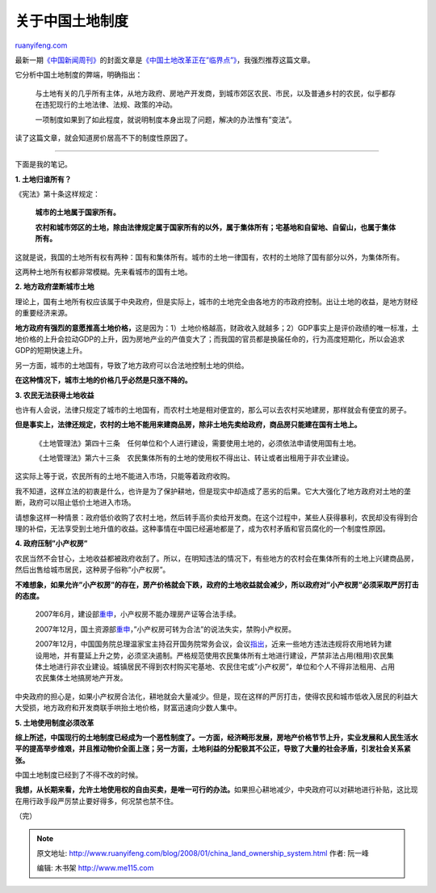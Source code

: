 .. _200801_china_land_ownership_system:

关于中国土地制度
===================================

`ruanyifeng.com <http://www.ruanyifeng.com/blog/2008/01/china_land_ownership_system.html>`__

最新一期\ `《中国新闻周刊》 <http://www.chinanewsweek.com.cn/>`__\ 的封面文章是\ `《中国土地改革正在”临界点”》 <http://www.google.cn/search?q=%22%E4%B8%AD%E5%9B%BD%E5%9C%9F%E5%9C%B0%E6%94%B9%E9%9D%A9%E6%AD%A3%E5%9C%A8%E2%80%9C%E4%B8%B4%E7%95%8C%E7%82%B9%E2%80%9D%22&sourceid=navclient-ff&ie=UTF-8&rlz=1B3GGGL_zh-CNCN216CN216>`__\ ，我强烈推荐这篇文章。

它分析中国土地制度的弊端，明确指出：

    与土地有关的几乎所有主体，从地方政府、房地产开发商，到城市郊区农民、市民，以及普通乡村的农民，似乎都存在违犯现行的土地法律、法规、政策的冲动。

    一项制度如果到了如此程度，就说明制度本身出现了问题，解决的办法惟有”变法”。

读了这篇文章，就会知道房价居高不下的制度性原因了。


====================

下面是我的笔记。

**1. 土地归谁所有？**

《宪法》第十条这样规定：

    **城市的土地属于国家所有。**

    **农村和城市郊区的土地，除由法律规定属于国家所有的以外，属于集体所有；宅基地和自留地、自留山，也属于集体所有。**

这就是说，我国的土地所有权有两种：国有和集体所有。城市的土地一律国有，农村的土地除了国有部分以外，为集体所有。

这两种土地所有权都非常模糊。先来看城市的国有土地。

**2. 地方政府垄断城市土地**

理论上，国有土地所有权应该属于中央政府，但是实际上，城市的土地完全由各地方的市政府控制。出让土地的收益，是地方财经的重要经济来源。

**地方政府有强烈的意愿推高土地价格，**\ 这是因为：1）土地价格越高，财政收入就越多；2）GDP事实上是评价政绩的唯一标准，土地价格的上升会拉动GDP的上升，因为房地产业的产值变大了；而我国的官员都是换届任命的，行为高度短期化，所以会追求GDP的短期快速上升。

另一方面，城市的土地国有，导致了地方政府可以合法地控制土地的供给。

**在这种情况下，城市土地的价格几乎必然是只涨不降的。**

**3. 农民无法获得土地收益**

也许有人会说，法律只规定了城市的土地国有，而农村土地是相对便宜的，那么可以去农村买地建房，那样就会有便宜的房子。

**但是事实上，法律还规定，农村的土地不能用来建商品房，除非土地先卖给政府，商品房只能建在国有土地上。**

    《土地管理法》第四十三条　任何单位和个人进行建设，需要使用土地的，必须依法申请使用国有土地。

    《土地管理法》第六十三条　农民集体所有的土地的使用权不得出让、转让或者出租用于非农业建设。

这实际上等于说，农民所有的土地不能进入市场，只能等着政府收购。

我不知道，这样立法的初衷是什么，也许是为了保护耕地，但是现实中却造成了恶劣的后果。它大大强化了地方政府对土地的垄断，政府可以阻止低价土地进入市场。

请想象这样一种情景：政府低价收购了农村土地，然后转手高价卖给开发商。在这个过程中，某些人获得暴利，农民却没有得到合理的补偿，无法享受到土地升值的收益。这种事情在中国已经遍地都是了，成为农村矛盾和官员腐化的一个制度性原因。

**4. 政府压制”小产权房”**

农民当然不会甘心，土地收益都被政府收刮了。所以，在明知违法的情况下，有些地方的农村会在集体所有的土地上兴建商品房，然后出售给城市居民，这种房子俗称”小产权房”。

**不难想象，如果允许”小产权房”的存在，房产价格就会下跌，政府的土地收益就会减少，所以政府对”小产权房”必须采取严厉打击的态度。**

    2007年6月，建设部\ `重申 <http://news.sina.com.cn/c/2007-06-20/024513266284.shtml>`__\ ，小产权房不能办理房产证等合法手续。

    2007年12月，国土资源部\ `重申 <http://news.xinhuanet.com/house/2007-12/15/content_7253589.htm>`__\ ，”小产权房可转为合法”的说法失实，禁购小产权房。

    2007年12月，中国国务院总理温家宝主持召开国务院常务会议，会议\ `指出 <http://china.rednet.cn/c/2007/12/12/1394237.htm>`__\ ，近来一些地方违法违规将农用地转为建设用地，并有蔓延上升之势，必须坚决遏制。严格规范使用农民集体所有土地进行建设，严禁非法占用(租用)农民集体土地进行非农业建设。城镇居民不得到农村购买宅基地、农民住宅或”小产权房”，单位和个人不得非法租用、占用农民集体土地搞房地产开发。

中央政府的担心是，如果小产权房合法化，耕地就会大量减少。但是，现在这样的严厉打击，使得农民和城市低收入居民的利益大大受损，地方政府和开发商联手哄抬土地价格，财富迅速向少数人集中。

**5. 土地使用制度必须改革**

**综上所述，中国现行的土地制度已经成为一个恶性制度了。一方面，经济畸形发展，房地产价格节节上升，实业发展和人民生活水平的提高举步维艰，并且推动物价全面上涨；另一方面，土地利益的分配极其不公正，导致了大量的社会矛盾，引发社会关系紧张。**

中国土地制度已经到了不得不改的时候。

**我想，从长期来看，允许土地使用权的自由买卖，是唯一可行的办法。**\ 如果担心耕地减少，中央政府可以对耕地进行补贴，这比现在用行政手段严厉禁止要好得多，何况禁也禁不住。

（完）

.. note::
    原文地址: http://www.ruanyifeng.com/blog/2008/01/china_land_ownership_system.html 
    作者: 阮一峰 

    编辑: 木书架 http://www.me115.com